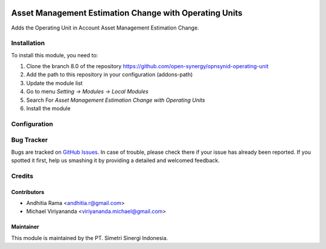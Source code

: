 .. image:: https://img.shields.io/badge/license-LGPLv3-blue.svg
   :target: https://www.gnu.org/licenses/lgpl.html
   :alt: License: LGPL-3

=======================================================
Asset Management Estimation Change with Operating Units
=======================================================

Adds the Operating Unit in Account Asset Management Estimation Change.

Installation
============

To install this module, you need to:

1.  Clone the branch 8.0 of the repository https://github.com/open-synergy/opnsynid-operating-unit
2.  Add the path to this repository in your configuration (addons-path)
3.  Update the module list
4.  Go to menu *Setting -> Modules -> Local Modules*
5.  Search For *Asset Management Estimation Change with Operating Units*
6.  Install the module

Configuration
=============

Bug Tracker
===========

Bugs are tracked on `GitHub Issues
<https://github.com/open-synergy/opnsynid-operating-unit/issues>`_. In case of trouble, please
check there if your issue has already been reported. If you spotted it first,
help us smashing it by providing a detailed and welcomed feedback.

Credits
=======

Contributors
------------

* Andhitia Rama <andhitia.r@gmail.com>
* Michael Viriyananda <viriyananda.michael@gmail.com>

Maintainer
----------

.. image:: https://simetri-sinergi.id/logo.png
   :alt: PT. Simetri Sinergi Indonesia
   :target: https://simetri-sinergi.id

This module is maintained by the PT. Simetri Sinergi Indonesia.
